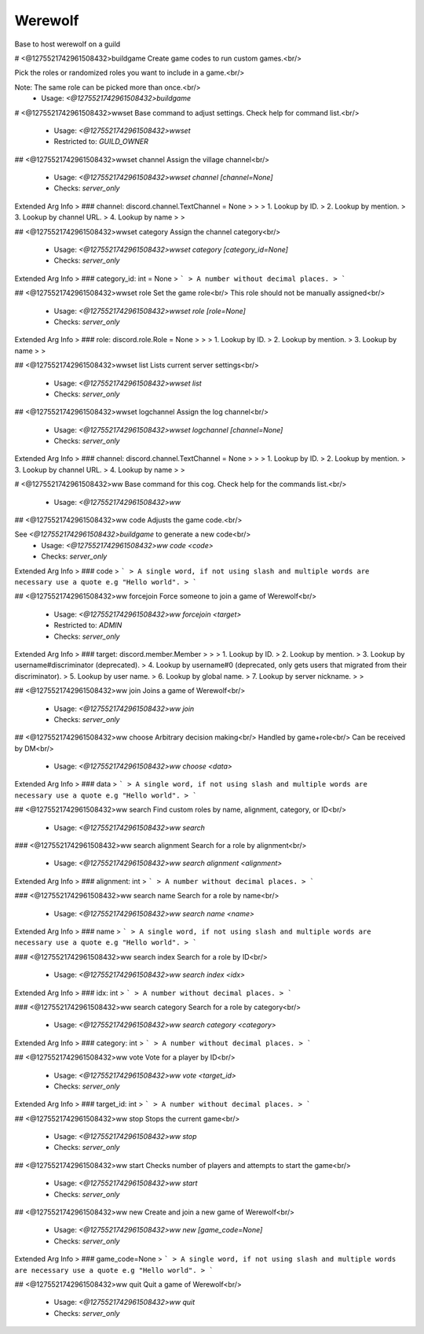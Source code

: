 Werewolf
========

Base to host werewolf on a guild

# <@1275521742961508432>buildgame
Create game codes to run custom games.<br/>

Pick the roles or randomized roles you want to include in a game.<br/>

Note: The same role can be picked more than once.<br/>
 - Usage: `<@1275521742961508432>buildgame`


# <@1275521742961508432>wwset
Base command to adjust settings. Check help for command list.<br/>
 - Usage: `<@1275521742961508432>wwset`
 - Restricted to: `GUILD_OWNER`


## <@1275521742961508432>wwset channel
Assign the village channel<br/>
 - Usage: `<@1275521742961508432>wwset channel [channel=None]`
 - Checks: `server_only`
Extended Arg Info
> ### channel: discord.channel.TextChannel = None
> 
> 
>     1. Lookup by ID.
>     2. Lookup by mention.
>     3. Lookup by channel URL.
>     4. Lookup by name
> 
>     


## <@1275521742961508432>wwset category
Assign the channel category<br/>
 - Usage: `<@1275521742961508432>wwset category [category_id=None]`
 - Checks: `server_only`
Extended Arg Info
> ### category_id: int = None
> ```
> A number without decimal places.
> ```


## <@1275521742961508432>wwset role
Set the game role<br/>
This role should not be manually assigned<br/>
 - Usage: `<@1275521742961508432>wwset role [role=None]`
 - Checks: `server_only`
Extended Arg Info
> ### role: discord.role.Role = None
> 
> 
>     1. Lookup by ID.
>     2. Lookup by mention.
>     3. Lookup by name
> 
>     


## <@1275521742961508432>wwset list
Lists current server settings<br/>
 - Usage: `<@1275521742961508432>wwset list`
 - Checks: `server_only`


## <@1275521742961508432>wwset logchannel
Assign the log channel<br/>
 - Usage: `<@1275521742961508432>wwset logchannel [channel=None]`
 - Checks: `server_only`
Extended Arg Info
> ### channel: discord.channel.TextChannel = None
> 
> 
>     1. Lookup by ID.
>     2. Lookup by mention.
>     3. Lookup by channel URL.
>     4. Lookup by name
> 
>     


# <@1275521742961508432>ww
Base command for this cog. Check help for the commands list.<br/>
 - Usage: `<@1275521742961508432>ww`


## <@1275521742961508432>ww code
Adjusts the game code.<br/>

See `<@1275521742961508432>buildgame` to generate a new code<br/>
 - Usage: `<@1275521742961508432>ww code <code>`
 - Checks: `server_only`
Extended Arg Info
> ### code
> ```
> A single word, if not using slash and multiple words are necessary use a quote e.g "Hello world".
> ```


## <@1275521742961508432>ww forcejoin
Force someone to join a game of Werewolf<br/>
 - Usage: `<@1275521742961508432>ww forcejoin <target>`
 - Restricted to: `ADMIN`
 - Checks: `server_only`
Extended Arg Info
> ### target: discord.member.Member
> 
> 
>     1. Lookup by ID.
>     2. Lookup by mention.
>     3. Lookup by username#discriminator (deprecated).
>     4. Lookup by username#0 (deprecated, only gets users that migrated from their discriminator).
>     5. Lookup by user name.
>     6. Lookup by global name.
>     7. Lookup by server nickname.
> 
>     


## <@1275521742961508432>ww join
Joins a game of Werewolf<br/>
 - Usage: `<@1275521742961508432>ww join`
 - Checks: `server_only`


## <@1275521742961508432>ww choose
Arbitrary decision making<br/>
Handled by game+role<br/>
Can be received by DM<br/>
 - Usage: `<@1275521742961508432>ww choose <data>`
Extended Arg Info
> ### data
> ```
> A single word, if not using slash and multiple words are necessary use a quote e.g "Hello world".
> ```


## <@1275521742961508432>ww search
Find custom roles by name, alignment, category, or ID<br/>
 - Usage: `<@1275521742961508432>ww search`


### <@1275521742961508432>ww search alignment
Search for a role by alignment<br/>
 - Usage: `<@1275521742961508432>ww search alignment <alignment>`
Extended Arg Info
> ### alignment: int
> ```
> A number without decimal places.
> ```


### <@1275521742961508432>ww search name
Search for a role by name<br/>
 - Usage: `<@1275521742961508432>ww search name <name>`
Extended Arg Info
> ### name
> ```
> A single word, if not using slash and multiple words are necessary use a quote e.g "Hello world".
> ```


### <@1275521742961508432>ww search index
Search for a role by ID<br/>
 - Usage: `<@1275521742961508432>ww search index <idx>`
Extended Arg Info
> ### idx: int
> ```
> A number without decimal places.
> ```


### <@1275521742961508432>ww search category
Search for a role by category<br/>
 - Usage: `<@1275521742961508432>ww search category <category>`
Extended Arg Info
> ### category: int
> ```
> A number without decimal places.
> ```


## <@1275521742961508432>ww vote
Vote for a player by ID<br/>
 - Usage: `<@1275521742961508432>ww vote <target_id>`
 - Checks: `server_only`
Extended Arg Info
> ### target_id: int
> ```
> A number without decimal places.
> ```


## <@1275521742961508432>ww stop
Stops the current game<br/>
 - Usage: `<@1275521742961508432>ww stop`
 - Checks: `server_only`


## <@1275521742961508432>ww start
Checks number of players and attempts to start the game<br/>
 - Usage: `<@1275521742961508432>ww start`
 - Checks: `server_only`


## <@1275521742961508432>ww new
Create and join a new game of Werewolf<br/>
 - Usage: `<@1275521742961508432>ww new [game_code=None]`
 - Checks: `server_only`
Extended Arg Info
> ### game_code=None
> ```
> A single word, if not using slash and multiple words are necessary use a quote e.g "Hello world".
> ```


## <@1275521742961508432>ww quit
Quit a game of Werewolf<br/>
 - Usage: `<@1275521742961508432>ww quit`
 - Checks: `server_only`


